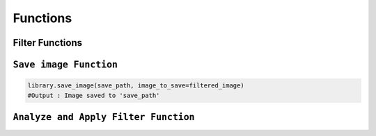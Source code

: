 Functions
==========

Filter Functions
-----------------------

.. raw:: html

    <br><br> <!-- 두 줄 공백 -->

.. raw:: html

    <code style="font-size: 1.3em; color: blue; font-weight: bold; font-family: 'Courier New', monospace;">
        apply_filter
    </code>

.. py:function:: apply_filter(filter_name, intensity = 1)

    Apply a user-defined filter to an image.

   :param filter_name: The name of the filter to apply. 
   :type filter_name: str
   :param intensity: The intensity level for the filter.
   :type intensity: int
   :return: The image after applying the filter.
   :rtype: object or boolean
   
.. raw:: html

    <br><br> <!-- 두 줄 공백 -->

.. raw:: html

    <code style="font-size: 1.3em; color: blue; font-weight: bold; font-family: 'Courier New', monospace;">
        apply_blur
    </code>

.. py:function:: apply_blur(intensity = 1)

    Apply a blur filter to the image with a specified intensity.

   :param: intensity (optional) : The intensity of the blur filter. Default is 1. 
   :return: The image after applying the blur filter.
   :rtype: image

.. raw:: html

    <br><br> <!-- 두 줄 공백 -->
   
.. raw:: html

    <code style="font-size: 1.3em; color: blue; font-weight: bold; font-family: 'Courier New', monospace;">
        apply_sharpen
    </code>

.. py:function:: apply_sharpen(intensity = 1)

    Apply a sharpen filter to the image with a specified intensity.

   :param: intensity (optional) : The intensity of the sharpen filter. Default is 1. 
   :return: The image after applying the sharpen filter.
   :rtype: image

.. raw:: html

    <br><br> <!-- 두 줄 공백 -->

.. raw:: html

    <code style="font-size: 1.3em; color: blue; font-weight: bold; font-family: 'Courier New', monospace;">
        apply_brighten
    </code>

.. py:function:: apply_brighten(intensity = 1)

    Apply a brighten filter to the image with a specified intensity.

   :param: intensity (optional) : The intensity of the brighten filter. Default is 1. 
   :return: The image after applying the brighten filter.
   :rtype: image

.. raw:: html

    <br><br> <!-- 두 줄 공백 -->

    <code style="font-size: 1.3em; color: blue; font-weight: bold; font-family: 'Courier New', monospace;">
        apply_darken
    </code>

.. py:function:: apply_darken()

    Apply a darken filter to the image with a specified intensity.

   :param: intensity (optional) : The intensity of the darken filter. Default is 1. 
   :return: The image after applying the darken filter.
   :rtype: image

.. raw:: html

    <br><br> <!-- 두 줄 공백 -->

    <code style="font-size: 1.3em; color: blue; font-weight: bold; font-family: 'Courier New', monospace;">
        apply_blue_tint
    </code>

.. py:function:: apply_blue_tint()

    Convert the image to grayscale and then apply a blue tint filter.

   :return: The image after applying the blue tint filter.
   :rtype: image

.. raw:: html

    <br><br> <!-- 두 줄 공백 -->

    <code style="font-size: 1.3em; color: blue; font-weight: bold; font-family: 'Courier New', monospace;">
        apply_red_tint
    </code>

.. py:function:: apply_red_tint()

    Convert the image to grayscale and then apply a red tint filter.

   :return: The image after applying the red tint filter.
   :rtype: image

.. raw:: html

    <br><br> <!-- 두 줄 공백 -->

    <code style="font-size: 1.3em; color: blue; font-weight: bold; font-family: 'Courier New', monospace;">
        apply_yellow_tint
    </code>

.. py:function:: apply_yellow_tint()

    Convert the image to grayscale and then apply a yellow tint filter.

   :return: The image after applying the yellow tint filter.
   :rtype: image

.. raw:: html

    <br><br> <!-- 두 줄 공백 -->

    <code style="font-size: 1.3em; color: blue; font-weight: bold; font-family: 'Courier New', monospace;">
        apply_pink_tint
    </code>

.. py:function:: apply_pink_tint()

    Convert the image to grayscale and then apply a pink tint filter.

   :return: The image after applying the pink tint filter.
   :rtype: image

.. raw:: html

    <br><br> <!-- 두 줄 공백 -->

    <code style="font-size: 1.3em; color: blue; font-weight: bold; font-family: 'Courier New', monospace;">
        apply_purple_tint
    </code>

.. py:function:: apply_purple_tint()

    Convert the image to grayscale and then apply a purple tint filter.

   :return: The image after applying the purplr tint filter.
   :rtype: image

.. raw:: html

    <hr> <!-- 가로 구분선 -->

``Save image Function``
------------------------

.. raw:: html

    <code style="font-size: 1.3em; color: blue; font-weight: bold; font-family: 'Courier New', monospace;">
        save_image
    </code>

.. py:function:: save_image(save_path, image_to_save=None)

    Save the image to the specified file path.
    
   :param save_path: The file path where the image will be saved.
   :return: None
   :rtype: image
   :raise ValueError: If 'save_path' is not specified or invalid.
   :example:

.. code-block:: python
        
     library.save_image(save_path, image_to_save=filtered_image)
     #Output : Image saved to 'save_path'

.. raw:: html

    <hr> <!-- 가로 구분선 -->

``Analyze and Apply Filter Function``
--------------------------------------

.. raw:: html

    <code style="font-size: 1.3em; color: blue; font-weight: bold; font-family: 'Courier New', monospace;">
        analyze_and_apply_filter
    </code>

.. py:function:: analyze_and_apply_filter()

    Analyze emotions using the FER library and apply an appropriate filter.

   :return: The filtered image or 'False'
   :rtype: image or boolean
   :raise Exception: An error occurs if no faces are detected or emotion analysis fails.
   :example:

   .. code-block:: python

      filtered_image = library.analyze_and_apply_filter()
      filtered_image.show()